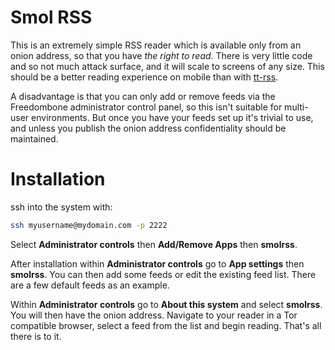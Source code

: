 #+TITLE:
#+AUTHOR: Bob Mottram
#+EMAIL: bob@freedombone.net
#+KEYWORDS: freedombone, smolrss, rss
#+DESCRIPTION: How to use Smol RSS
#+OPTIONS: ^:nil toc:nil
#+HTML_HEAD: <link rel="stylesheet" type="text/css" href="freedombone.css" />

#+attr_html: :width 80% :height 10% :align center
[[file:images/logo.png]]

* Smol RSS
This is an extremely simple RSS reader which is available only from an onion address, so that you have /the right to read/. There is very little code and so not much attack surface, and it will scale to screens of any size. This should be a better reading experience on mobile than with [[./app_ttrss.html][tt-rss]].

A disadvantage is that you can only add or remove feeds via the Freedombone administrator control panel, so this isn't suitable for multi-user environments. But once you have your feeds set up it's trivial to use, and unless you publish the onion address confidentiality should be maintained.

* Installation

ssh into the system with:

#+BEGIN_SRC bash
ssh myusername@mydomain.com -p 2222
#+END_SRC

Select *Administrator controls* then *Add/Remove Apps* then *smolrss*.

After installation within *Administrator controls* go to *App settings* then *smolrss*. You can then add some feeds or edit the existing feed list. There are a few default feeds as an example.

Within *Administrator controls* go to *About this system* and select *smolrss*. You will then have the onion address. Navigate to your reader in a Tor compatible browser, select a feed from the list and begin reading. That's all there is to it.
